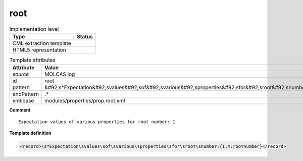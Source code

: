 .. _root-d3e35013:

root
====

.. table:: Implementation level

   +----------------------------------------------------------------------------------------------------------------------------+----------------------------------------------------------------------------------------------------------------------------+
   | Type                                                                                                                       | Status                                                                                                                     |
   +============================================================================================================================+============================================================================================================================+
   | CML extraction template                                                                                                    | |image1|                                                                                                                   |
   +----------------------------------------------------------------------------------------------------------------------------+----------------------------------------------------------------------------------------------------------------------------+
   | HTML5 representation                                                                                                       | |image2|                                                                                                                   |
   +----------------------------------------------------------------------------------------------------------------------------+----------------------------------------------------------------------------------------------------------------------------+

.. table:: Template attributes

   +----------------------------------------------------------------------------------------------------------------------------+----------------------------------------------------------------------------------------------------------------------------+
   | Attribute                                                                                                                  | Value                                                                                                                      |
   +============================================================================================================================+============================================================================================================================+
   | *source*                                                                                                                   | MOLCAS log                                                                                                                 |
   +----------------------------------------------------------------------------------------------------------------------------+----------------------------------------------------------------------------------------------------------------------------+
   | id                                                                                                                         | root                                                                                                                       |
   +----------------------------------------------------------------------------------------------------------------------------+----------------------------------------------------------------------------------------------------------------------------+
   | pattern                                                                                                                    | &#92;s*Expectation&#92;svalues&#92;sof&#92;svarious&#92;sproperties&#92;sfor&#92;sroot&#92;snumber.\*                      |
   +----------------------------------------------------------------------------------------------------------------------------+----------------------------------------------------------------------------------------------------------------------------+
   | endPattern                                                                                                                 | .\*                                                                                                                        |
   +----------------------------------------------------------------------------------------------------------------------------+----------------------------------------------------------------------------------------------------------------------------+
   | xml:base                                                                                                                   | modules/properties/prop.root.xml                                                                                           |
   +----------------------------------------------------------------------------------------------------------------------------+----------------------------------------------------------------------------------------------------------------------------+

.. container:: formalpara-title

   **Comment**

::

         Expectation values of various properties for root number: 1
       

.. container:: formalpara-title

   **Template definition**

.. code:: xml

   <record>\s*Expectation\svalues\sof\svarious\sproperties\sfor\sroot\snumber:{I,m:rootnumber}</record>

.. |image1| image:: ../../imgs/Total.png
.. |image2| image:: ../../imgs/None.png
